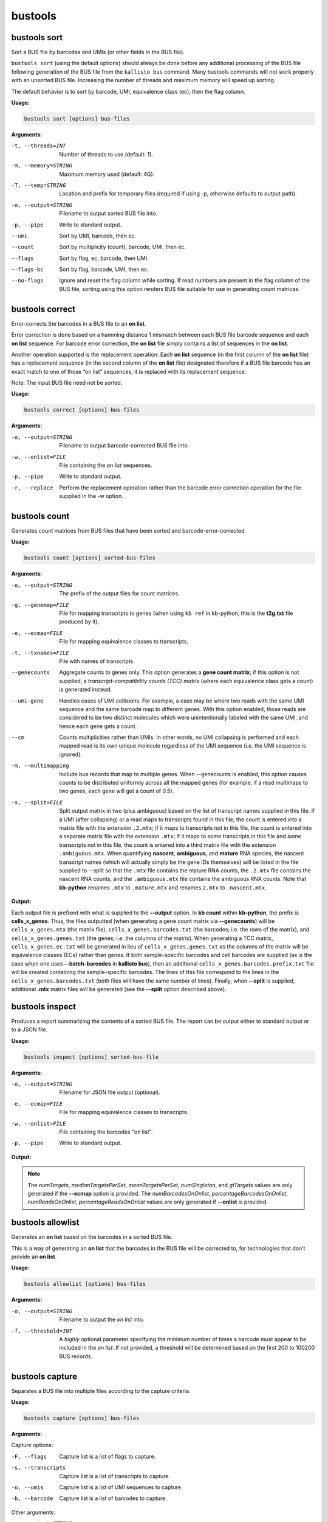 bustools
=============================

bustools sort     
^^^^^^^^^^^^^^^^^^^^       
Sort a BUS file by barcodes and UMIs (or other fields in the BUS file).

``bustools sort`` (using the default options) should always be done before any additional processing of the BUS file following generation of the BUS file from the ``kallisto bus`` command. Many bustools commands will not work properly with an unsorted BUS file. Increasing the number of threads and maximum memory will speed up sorting.

The default behavior is to sort by barcode, UMI, equivalence class (ec), then the flag column.

**Usage:**


.. code-block:: text

   bustools sort [options] bus-files

**Arguments:**


-t, --threads=INT  Number of threads to use (default: 1).

-m, --memory=STRING  Maximum memory used (default: 4G).

-T, --temp=STRING  Location and prefix for temporary files (required if using -p, otherwise defaults to output path).

-o, --output=STRING  Filename to output sorted BUS file into.

-p, --pipe  Write to standard output.

--umi  Sort by UMI, barcode, then ec.

--count  Sort by multiplicity (count), barcode, UMI, then ec.

--flags  Sort by flag, ec, barcode, then UMI.

--flags-bc  Sort by flag, barcode, UMI, then ec.

--no-flags  Ignore and reset the flag column while sorting. If read numbers are present in the flag column of the BUS file, sorting using this option renders BUS file suitable for use in generating count matrices.




bustools correct    
^^^^^^^^^^^^^^^^^^^^    
Error-corrects the barcodes in a BUS file to an **on list**.

Error correction is done based on a hamming distance 1 mismatch between each BUS file barcode sequence and each **on list** sequence. For barcode error correction, the **on list** file simply contains a list of sequences in the **on list**.

Another operation supported is the replacement operation: Each **on list** sequence (in the first column of the **on list** file) has a replacement sequence (in the second column of the **on list** file) designated therefore if a BUS file barcode has an exact match to one of those “on list” sequences, it is replaced with its replacement sequence.

Note: The input BUS file need not be sorted.

**Usage:**


.. code-block:: text

   bustools correct [options] bus-files

**Arguments:**


-o, --output=STRING  Filename to output barcode-corrected BUS file into.

-w, --onlist=FILE  File containing the *on list* sequences.

-p, --pipe  Write to standard output.

-r, --replace  Perform the replacement operation rather than the barcode error correction operation for the file supplied in the -w option.


bustools count           
^^^^^^^^^^^^^^^^^^^^
Generates count matrices from BUS files that have been sorted and barcode-error-corrected.

**Usage:**


.. code-block:: text

   bustools count [options] sorted-bus-files

**Arguments:**


-o, --output=STRING  The prefix of the output files for count matrices.

-g, --genemap=FILE  File for mapping transcripts to genes (when using ``kb ref`` in kb-python, this is the **t2g.txt** file produced by it).

-e, --ecmap=FILE  File for mapping equivalence classes to transcripts.

-t, --txnames=FILE  File with names of transcripts.

--genecounts  Aggregate counts to genes only. This option generates a **gene count matrix**; if this option is not supplied, a *transcript-compatibility counts (TCC) matrix* (where each equivalence class gets a count) is generated instead.

--umi-gene  Handles cases of UMI collisions. For example, a case may be where two reads with the same UMI sequence and the same barcode map to different genes. With this option enabled, those reads are considered to be two distinct molecules which were unintentionally labeled with the same UMI, and hence each gene gets a count.

--cm  Counts multiplicities rather than UMIs. In other words, no UMI collapsing is performed and each mapped read is its own unique molecule regardless of the UMI sequence (i.e. the UMI sequence is ignored).

-m, --multimapping  Include bus records that map to multiple genes. When --genecounts is enabled, this option causes counts to be distributed uniformly across all the mapped genes (for example, if a read multimaps to two genes, each gene will get a count of 0.5).

-s, --split=FILE  Split output matrix in two (plus ambiguous) based on the list of transcript names supplied in this file. If a UMI (after collapsing) or a read maps to transcripts found in this file, the count is entered into a matrix file with the extension ``.2.mtx``; if it maps to transcripts not in this file, the count is entered into a separate matrix file with the extension ``.mtx``; if it maps to some transcripts in this file and some transcripts not in this file, the count is entered into a third matrix file with the extension ``.ambiguous.mtx``. When quantifying **nascent**, **ambiguous**, and **mature** RNA species, the nascent transcript names (which will actually simply be the gene IDs themselves) will be listed in the file supplied to --split so that the ``.mtx`` file contains the mature RNA counts, the ``.2.mtx`` file contains the nascent RNA counts, and the ``.ambiguous.mtx`` file contains the ambiguous RNA counts. Note that **kb-python** renames ``.mtx`` to ``.mature.mtx`` and renames ``2.mtx`` to ``.nascent.mtx``.


**Output:**

Each output file is prefixed with what is supplied to the **--output** option. In **kb count** within **kb-python**, the prefix is **cells_x_genes**. Thus, the files outputted (when generating a gene count matrix via **--genecounts**) will be ``cells_x_genes.mtx`` (the matrix file), ``cells_x_genes.barcodes.txt`` (the barcodes; i.e. the rows of the matrix), and ``cells_x_genes.genes.txt`` (the genes; i.e. the columns of the matrix). When generating a TCC matrix, ``cells_x_genes.ec.txt`` will be generated in lieu of ``cells_x_genes.genes.txt`` as the columns of the matrix will be equivalence classes (ECs) rather than genes. If both sample-specific barcodes and cell barcodes are supplied (as is the case when one uses **--batch-barcodes** in **kallisto bus**), then an additional ``cells_x_genes.barcodes.prefix.txt`` file will be created containing the sample-specific barcodes. The lines of this file correspond to the lines in the ``cells_x_genes.barcodes.txt`` (both files will have the same number of lines). Finally, when **--split** is supplied, additional **.mtx** matrix files will be generated (see the **--split** option described above).




bustools inspect     
^^^^^^^^^^^^^^^^^^^^
Produces a report summarizing the contents of a sorted BUS file. The report can be output either to standard output or to a JSON file.


**Usage:**


.. code-block:: text

   bustools inspect [options] sorted-bus-file

**Arguments:**


-o, --output=STRING  Filename for JSON file output (optional).

-e, --ecmap=FILE  File for mapping equivalence classes to transcripts.

-w, --onlist=FILE  File containing the barcodes "on list".

-p, --pipe  Write to standard output.



**Output:**

.. code-block:: text
  :caption: Example report output in standard output (using -p)

  Read in 3148815 BUS records
  Total number of reads: 3431849

  Number of distinct barcodes: 162360
  Median number of reads per barcode: 1.000000
  Mean number of reads per barcode: 21.137281

  Number of distinct UMIs: 966593
  Number of distinct barcode-UMI pairs: 3062719
  Median number of UMIs per barcode: 1.000000
  Mean number of UMIs per barcode: 18.863753

  Estimated number of new records at 2x sequencing depth: 2719327

  Number of distinct targets detected: 70492
  Median number of targets per set: 2.000000
  Mean number of targets per set: 3.091267

  Number of reads with singleton target: 1233940

  Estimated number of new targets at 2x seuqencing depth: 6168

  Number of barcodes in agreement with on-list: 92889 (57.211752%)
  Number of reads with barcode in agreement with on-list: 3281671 (95.623992%)


.. code-block:: text
  :caption: Example report output in JSON format

  {
    "numRecords": 3148815,
    "numReads": 3431849,
    "numBarcodes": 162360,
    "medianReadsPerBarcode": 1.000000,
    "meanReadsPerBarcode": 21.137281,
    "numUMIs": 966593,
    "numBarcodeUMIs": 3062719,
    "medianUMIsPerBarcode": 1.000000,
    "meanUMIsPerBarcode": 18.863753,
    "gtRecords": 2719327,
    "numTargets": 70492,
    "medianTargetsPerSet": 2.000000,
    "meanTargetsPerSet": 3.091267,
    "numSingleton": 1233940,
    "gtTargets": 6168,
    "numBarcodesOnOnlist": 92889,
    "percentageBarcodesOnOnlist": 0.57211752,
    "numReadsOnOnlist": 3281671,
    "percentageReadsOnOnlist": 0.95623992
  }


.. note::

  The *numTargets*, *medianTargetsPerSet*, *meanTargetsPerSet*, *numSingleton*, and *gtTargets* values are only generated if the **--ecmap** option is provided. The *numBarcodesOnOnlist*, *percentageBarcodesOnOnlist*, *numReadsOnOnlist*, *percentageReadsOnOnlist* values are only generated if **--onlist** is provided.



bustools allowlist
^^^^^^^^^^^^^^^^^^^^
Generates an **on list** based on the barcodes in a sorted BUS file.

This is a way of generating an **on list** that the barcodes in the BUS file will be corrected to, for technologies that don’t provide an **on list**.

**Usage:**


.. code-block:: text

   bustools allowlist [options] bus-files

**Arguments:**


-o, --output=STRING  Filename to output the *on list* into.

-f, --threshold=INT  A *highly* optional parameter specifying the minimum number of times a barcode must appear to be included in the *on list*. If not provided, a threshold will be determined based on the first 200 to 100200 BUS records.


bustools capture         
^^^^^^^^^^^^^^^^^^^^
Separates a BUS file into multiple files according to the capture criteria.

**Usage:**


.. code-block:: text

   bustools capture [options] bus-files

**Arguments:**

Capture options:

-F, --flags  Capture list is a list of flags to capture.

-s, --transcripts  Capture list is a list of transcripts to capture.

-u, --umis  Capture list is a list of UMI sequences to capture.

-b, --barcode  Capture list is a list of barcodes to capture.

Other arguments:

-o, --output=STRING  Name of file for the captured BUS output.

-x, --complement  Take complement of captured set. (i.e. output all BUS records that do NOT match an entry in the capture list).

-c, --capture=FILE  File containing the “capture list” (i.e. list of transcripts, transcripts, flags, UMI sequences, or barcode sequences).

-e, --ecmap=FILE  File for mapping equivalence classes to transcripts (required for --transcripts).

-t, --txnames=FILE  File with names of transcripts (required for --transcripts).

-p, --pipe  Write to standard output.


.. note::

  If you use the **-b** (**--barcode**) option and want to capture all records containing a sample-specific barcode from running **--batch-barcodes** in **kallisto bus**, in the "capture list" file, enter the 16-bp sample-specific barcode followed by a * character (e.g. AAAAAAAAAAAAAACT*).


bustools text            
^^^^^^^^^^^^^^^^^^^^
Converts a binary BUS file into its plaintext representation.

The plaintext will have the columns (in order): barcode, UMI, equivalence class, count, flag, and pad. (Note: The last two columns will only be outputted if the respective option is specified by the user).

**Usage:**


.. code-block:: text

   bustools text [options] bus-files

**Arguments:**

-o, --output=STRING  Filename of the output text file.

-f, --flags  Write the flag column.

-d, --pad  Write the pad column (the "pad" column is an additional 32-bit field in the BUS file, in case one would like to use the BUS format to store additional data for each BUS record; this column is typically not used).

-p, --pipe Write to standard output

-a, --showAll  Show all 32 bases in the barcodes field (e.g. if --batch-barcodes is specified in kallisto bus, the cell barcodes are stored in barcodes field and are used for bustools barcode correction to an "on list"; however, the artificial sample-specific barcodes are stored as an additional “hidden” field in the barcodes column, immediately preceding the cell barcodes, and may be truncated or left-padded with A’s to fill the 32 bases. For example, if the cell barcode is 12 bases, there will be 4 A’s followed by the 16-bp sample-specific barcode followed by the 12-base cell barcode. If the cell barcode is 26 bases, the last 6 bases of the sample-specific barcode will be shown followed by the 26-base cell barcode).


.. code-block:: text
  :caption: An example of the plaintext output of a BUS file (with the flag column)

  AAAAGATCACTATGCACTATCATC  GCAAAACCTT  156   2  0
  AAAAGATCAGATCGCACACTTTCA  TAGAGTAACC  438   3  0
  AAAAGATCAGATCGCAGCTCTACT  TTAGGTATAG  1808  1  0
  AAAAGATCAGCACCTCCTGACTTC  AATCGGCATT  4481  1  0


.. note::

  If one runs kallisto bus with the **-n** (**--num**) option, the read number (zero-indexed) of the mapped reads will be stored in the *flags* column (i.e. the *fifth* column). One can view those read numbers using **bustools text** to identify which reads in the input FASTQ files mapped (and which reads were unmapped).


bustools fromtext            
^^^^^^^^^^^^^^^^^^^^
Converts a plaintext representation of a BUS file to a binary BUS file.

The plaintext input file should have four columns: barcode, UMI, equivalence class, and count. Optionally, a fifth column (the flags column) can be supplied.

**Usage:**


.. code-block:: text

   bustools fromtext [options] text-files

**Arguments:**


-o, --output=STRING  Filename to write the output BUS file.

-p, --pipe  Write to standard output.


bustools extract         
^^^^^^^^^^^^^^^^^^^^
Extracts FASTQ reads corresponding to reads in BUS file.

This will extract the successfully mapped sequencing reads from the input FASTQ files that were processed with kallisto bus with the **-n** (**--num**) option, which places the read number (zero-indexed) in the flags column of the BUS file. Although BUS files with read numbers present in the flags column should not be used for downstream quantification, they can be used by **bustools extract** to extract the original sequencing reads (as well as by **bustools text** to view the sequencing read number along with the barcode, UMI, and equivalence class).

Note: The BUS file must be sorted by flag. The output BUS file directly from kallisto should already be sorted by flag, but, if not, one can use apply **bustools sort --flag** on the BUS file.

**Usage:**


.. code-block:: text

   bustools extract [options] sorted-by-flag-bus-file

**Arguments:**


-o, --output=STRING  Directory that the output FASTQ files will be stored in

-f, --fastq=STRING  FASTQ file(s) from which to extract reads (comma-separated list). These should be the same files used as input to ``kallisto bus``.

-N, --nFastqs=INT  Number of FASTQ file(s) per run. For example, in *10xv3* where there are two FASTQ files (and R1 and R2 file), **--nFastqs=2** should be set.


.. note::

  To continue working with BUS files with read numbers present in the flags column for downstream analysis, you must remove the flags by running ``bustools sort`` with ``--no-flags``. It is important that you do so otherwise the BUS file will not be suitable for further processing (including generating count matrices).


**Example:**

The extraction feature is especially useful to use in conjunction with bustools capture when one wishes to extract specific reads (e.g. reads that contain a certain barcode or reads whose equivalence class contains a certain transcript). Below, we show an example of how to extract reads from two input files: **R1.fastq.gz** and **R2.fastq.gz** entered into a ``kallisto bus`` run with results outputted into a directory named **output_dir**. We’ll extract reads that are compatible with either the transcript **ENSMUST00000171143.2** or **ENSMUST00000131532.2**.

Create a file called **capture.txt** containing the following two lines:

.. code-block:: text

  ENSMUST00000171143.2
  ENSMUST00000131532.2

Run the following:

.. code-block:: text

  bustools capture -c capture.txt --transcripts \
  --ecmap=output_dir/matrix.ec \
  --txnames=output_dir/transcripts.txt -p \
  output_dir/output.bus | bustools extract --nFastqs=2 \
  --fastq=R1.fastq.gz,R2.fastq.gz -o extracted_output -


The capture results are directly piped into the extract command, and the extracted FASTQ sequencing reads output are placed into the paths ``extracted_output/1.fastq.gz`` and ``extracted_output/2.fastq.gz`` (for the input files **R1.fastq.gz** and **R2.fastq.gz**, respectively). ``bustools extract`` does not work when you have sample-specific barcodes in your BUS file because each sample’s read number (as recorded in the flags column of the BUS file) starts from 0. To work around this, you should first use bustools capture to isolate a specific sample and then supply that specific sample’s FASTQ file(s).


bustools umicorrect      
^^^^^^^^^^^^^^^^^^^^
Implements the UMI correction algorithm of `UMI-tools <https://github.com/CGATOxford/UMI-tools>`_ (`Smith, Heger, Sudbery. *Genome Research*, 2017 <https://doi.org/10.1101/gr.209601.116>`_) and outputs a BUS file with the corrected UMIs.


**Usage:**


.. code-block:: text

   bustools umicorrect [options] sorted-bus-file

**Arguments:**


-o, --output=STRING  Filename to write the output BUS file with UMIs corrected.

-p, --pipe  Write to standard output.

-g, --genemap=FILE  File for mapping transcripts to genes (when using ``kb ref`` in kb-python, this is the **t2g.txt** file produced by it).

-e, --ecmap=FILE  File for mapping equivalence classes to transcripts.

-t, --txnames=FILE  File with names of transcripts.



bustools compress          
^^^^^^^^^^^^^^^^^^^^
Takes in a BUS file, sorted by *barcode-umi-ec* (i.e. the default option for ``bustools sort``), and compresses it.

**Usage:**


.. code-block:: text

   bustools compress [options] sorted-bus-file

**Arguments:**


-N, --chunk-size=INT  Number of rows to compress as a single block.

-o, --output=STRING  Filename for the output compressed BUS file.

-p, --pipe  Write to standard output.


bustools decompress          
^^^^^^^^^^^^^^^^^^^^
Takes in a compressed BUS file and inflates (i.e. decompresses) it.


**Usage:**


.. code-block:: text

   bustools decompress [options] compressed-bus-file

**Arguments:**


-o, --output=STRING  Filename for the output decompressed BUS file.

-p, --pipe  Write to standard output.


bustools version         
^^^^^^^^^^^^^^^^^^^^
Prints version information.

**Usage:**


.. code-block:: text

   bustools version

bustools cite    
^^^^^^^^^^^^^^^^^^^^
Prints citation information.

**Usage:**


.. code-block:: text

   bustools cite
